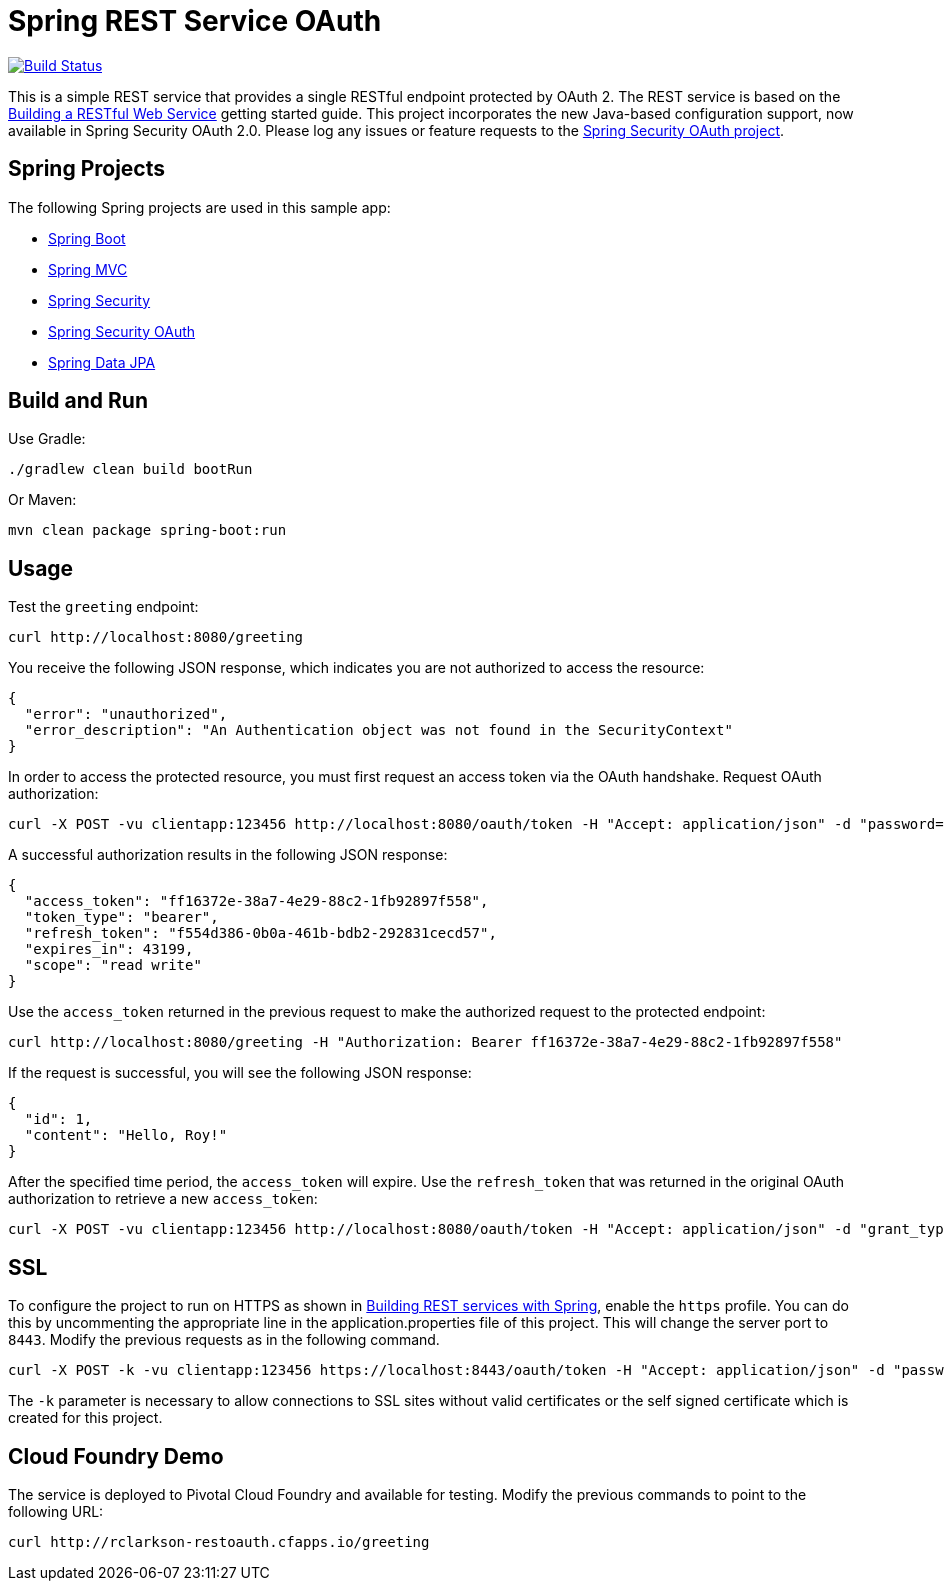 = Spring REST Service OAuth

image::https://travis-ci.org/royclarkson/spring-rest-service-oauth.svg[Build Status, link=https://travis-ci.org/royclarkson/spring-rest-service-oauth/]

This is a simple REST service that provides a single RESTful endpoint protected by OAuth 2. The REST service is based on the https://spring.io/guides/gs/rest-service/[Building a RESTful Web Service] getting started guide. This project incorporates the new Java-based configuration support, now available in Spring Security OAuth 2.0. Please log any issues or feature requests to the https://github.com/spring-projects/spring-security-oauth/issues[Spring Security OAuth project].


== Spring Projects

The following Spring projects are used in this sample app:

* http://projects.spring.io/spring-boot/[Spring Boot]
* http://docs.spring.io/spring/docs/current/spring-framework-reference/html/mvc.html[Spring MVC]
* http://projects.spring.io/spring-security/[Spring Security]
* http://projects.spring.io/spring-security-oauth/[Spring Security OAuth]
* http://projects.spring.io/spring-data-jpa/[Spring Data JPA]


== Build and Run

Use Gradle:

```sh
./gradlew clean build bootRun
```

Or Maven:

```sh
mvn clean package spring-boot:run
```

== Usage

Test the `greeting` endpoint:

```sh
curl http://localhost:8080/greeting
```

You receive the following JSON response, which indicates you are not authorized to access the resource:

```json
{
  "error": "unauthorized",
  "error_description": "An Authentication object was not found in the SecurityContext"
}
```

In order to access the protected resource, you must first request an access token via the OAuth handshake. Request OAuth authorization:

```sh
curl -X POST -vu clientapp:123456 http://localhost:8080/oauth/token -H "Accept: application/json" -d "password=spring&username=roy&grant_type=password&scope=read%20write&client_secret=123456&client_id=clientapp"
```

A successful authorization results in the following JSON response:

```json
{
  "access_token": "ff16372e-38a7-4e29-88c2-1fb92897f558",
  "token_type": "bearer",
  "refresh_token": "f554d386-0b0a-461b-bdb2-292831cecd57",
  "expires_in": 43199,
  "scope": "read write"
}
```

Use the `access_token` returned in the previous request to make the authorized request to the protected endpoint:

```sh
curl http://localhost:8080/greeting -H "Authorization: Bearer ff16372e-38a7-4e29-88c2-1fb92897f558"
```

If the request is successful, you will see the following JSON response:

```json
{
  "id": 1,
  "content": "Hello, Roy!"
}
```

After the specified time period, the `access_token` will expire. Use the `refresh_token` that was returned in the original OAuth authorization to retrieve a new `access_token`:

```sh
curl -X POST -vu clientapp:123456 http://localhost:8080/oauth/token -H "Accept: application/json" -d "grant_type=refresh_token&refresh_token=f554d386-0b0a-461b-bdb2-292831cecd57&client_secret=123456&client_id=clientapp"
```


== SSL

To configure the project to run on HTTPS as shown in https://spring.io/guides/tutorials/bookmarks/[Building REST services with Spring], enable the `https` profile. You can do this by uncommenting the appropriate line in the application.properties file of this project. This will change the server port to `8443`. Modify the previous requests as in the following command.

```sh
curl -X POST -k -vu clientapp:123456 https://localhost:8443/oauth/token -H "Accept: application/json" -d "password=spring&username=roy&grant_type=password&scope=read%20write&client_secret=123456&client_id=clientapp"
```

The `-k` parameter is necessary to allow connections to SSL sites without valid certificates or the self signed certificate which is created for this project.


== Cloud Foundry Demo

The service is deployed to Pivotal Cloud Foundry and available for testing. Modify the previous commands to point to the following URL:

```sh
curl http://rclarkson-restoauth.cfapps.io/greeting
```
